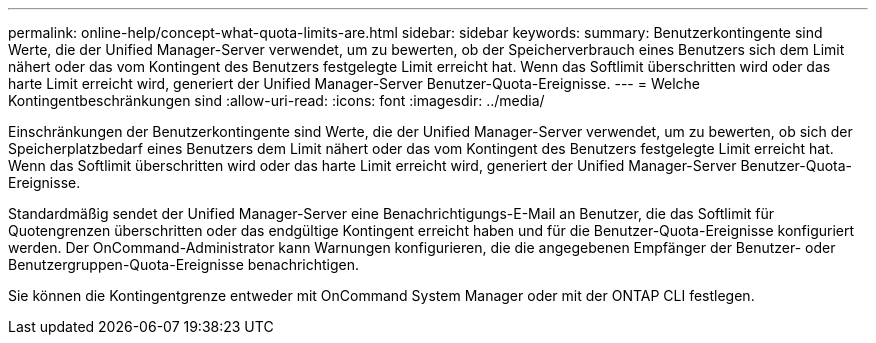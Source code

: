 ---
permalink: online-help/concept-what-quota-limits-are.html 
sidebar: sidebar 
keywords:  
summary: Benutzerkontingente sind Werte, die der Unified Manager-Server verwendet, um zu bewerten, ob der Speicherverbrauch eines Benutzers sich dem Limit nähert oder das vom Kontingent des Benutzers festgelegte Limit erreicht hat. Wenn das Softlimit überschritten wird oder das harte Limit erreicht wird, generiert der Unified Manager-Server Benutzer-Quota-Ereignisse. 
---
= Welche Kontingentbeschränkungen sind
:allow-uri-read: 
:icons: font
:imagesdir: ../media/


[role="lead"]
Einschränkungen der Benutzerkontingente sind Werte, die der Unified Manager-Server verwendet, um zu bewerten, ob sich der Speicherplatzbedarf eines Benutzers dem Limit nähert oder das vom Kontingent des Benutzers festgelegte Limit erreicht hat. Wenn das Softlimit überschritten wird oder das harte Limit erreicht wird, generiert der Unified Manager-Server Benutzer-Quota-Ereignisse.

Standardmäßig sendet der Unified Manager-Server eine Benachrichtigungs-E-Mail an Benutzer, die das Softlimit für Quotengrenzen überschritten oder das endgültige Kontingent erreicht haben und für die Benutzer-Quota-Ereignisse konfiguriert werden. Der OnCommand-Administrator kann Warnungen konfigurieren, die die angegebenen Empfänger der Benutzer- oder Benutzergruppen-Quota-Ereignisse benachrichtigen.

Sie können die Kontingentgrenze entweder mit OnCommand System Manager oder mit der ONTAP CLI festlegen.
